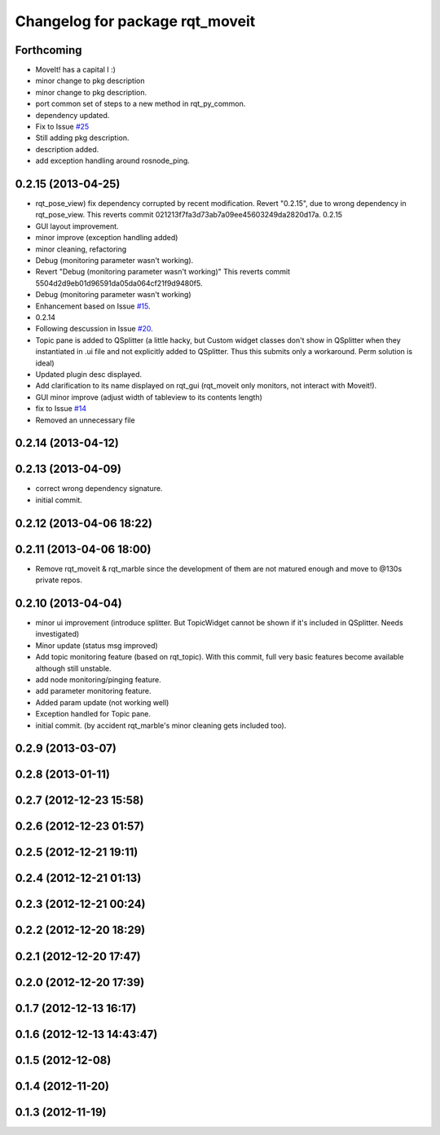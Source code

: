 ^^^^^^^^^^^^^^^^^^^^^^^^^^^^^^^^
Changelog for package rqt_moveit
^^^^^^^^^^^^^^^^^^^^^^^^^^^^^^^^

Forthcoming
-----------
* MoveIt! has a capital I :)
* minor change to pkg description
* minor change to pkg description.
* port common set of steps to a new method in rqt_py_common.
* dependency updated.
* Fix to Issue `#25 <https://github.com/130s/rqt_robot_plugins/issues/25>`_
* Still adding pkg description.
* description added.
* add exception handling around rosnode_ping.

0.2.15 (2013-04-25)
-------------------
* rqt_pose_view) fix dependency corrupted by recent modification.
  Revert "0.2.15", due to wrong dependency in rqt_pose_view.
  This reverts commit 021213f7fa3d73ab7a09ee45603249da2820d17a.
  0.2.15
* GUI layout improvement.
* minor improve (exception handling added)
* minor cleaning, refactoring
* Debug (monitoring parameter wasn't working).
* Revert "Debug (monitoring parameter wasn't working)"
  This reverts commit 5504d2d9eb01d96591da05da064cf21f9d9480f5.
* Debug (monitoring parameter wasn't working)
* Enhancement based on Issue `#15 <https://github.com/130s/rqt_robot_plugins/issues/15>`_.
* 0.2.14
* Following descussion in Issue `#20 <https://github.com/130s/rqt_robot_plugins/issues/20>`_.
* Topic pane is added to QSplitter (a little hacky, but Custom widget classes don't show in QSplitter when they instantiated in .ui file and not explicitly added to QSplitter. Thus this submits only a workaround. Perm solution is ideal)
* Updated plugin desc displayed.
* Add clarification to its name displayed on rqt_gui (rqt_moveit only monitors, not interact with Moveit!).
* GUI minor improve (adjust width of tableview to its contents length)
* fix to Issue `#14 <https://github.com/130s/rqt_robot_plugins/issues/14>`_
* Removed an unnecessary file

0.2.14 (2013-04-12)
-------------------

0.2.13 (2013-04-09)
-------------------
* correct wrong dependency signature.
* initial commit.

0.2.12 (2013-04-06 18:22)
-------------------------

0.2.11 (2013-04-06 18:00)
-------------------------
* Remove rqt_moveit & rqt_marble since the development of them are not matured enough and move to @130s private repos.

0.2.10 (2013-04-04)
-------------------
* minor ui improvement (introduce splitter. But TopicWidget cannot be shown if it's included in QSplitter. Needs investigated)
* Minor update (status msg improved)
* Add topic monitoring feature (based on rqt_topic). With this commit, full very basic features become available although still unstable.
* add node monitoring/pinging feature.
* add parameter monitoring feature.
* Added param update (not working well)
* Exception handled for Topic pane.
* initial commit. (by accident rqt_marble's minor cleaning gets included too).

0.2.9 (2013-03-07)
------------------

0.2.8 (2013-01-11)
------------------

0.2.7 (2012-12-23 15:58)
------------------------

0.2.6 (2012-12-23 01:57)
------------------------

0.2.5 (2012-12-21 19:11)
------------------------

0.2.4 (2012-12-21 01:13)
------------------------

0.2.3 (2012-12-21 00:24)
------------------------

0.2.2 (2012-12-20 18:29)
------------------------

0.2.1 (2012-12-20 17:47)
------------------------

0.2.0 (2012-12-20 17:39)
------------------------

0.1.7 (2012-12-13 16:17)
------------------------

0.1.6 (2012-12-13 14:43:47)
---------------------------

0.1.5 (2012-12-08)
------------------

0.1.4 (2012-11-20)
------------------

0.1.3 (2012-11-19)
------------------
